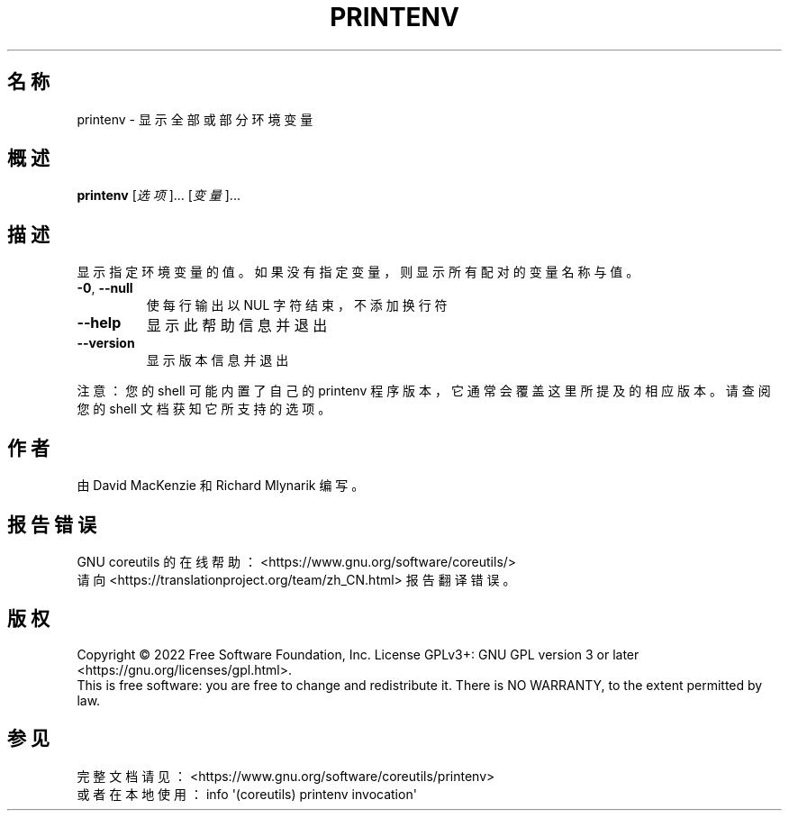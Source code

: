 .\" DO NOT MODIFY THIS FILE!  It was generated by help2man 1.48.5.
.\"*******************************************************************
.\"
.\" This file was generated with po4a. Translate the source file.
.\"
.\"*******************************************************************
.TH PRINTENV 1 "September 2022" "GNU coreutils 9.1" 用户命令
.SH 名称
printenv \- 显示全部或部分环境变量
.SH 概述
\fBprintenv\fP [\fI\,选项\/\fP]... [\fI\,变量\/\fP]...
.SH 描述
.\" Add any additional description here
.PP
显示指定环境变量的值。如果没有指定变量，则显示所有配对的变量名称与值。
.TP 
\fB\-0\fP, \fB\-\-null\fP
使每行输出以 NUL 字符结束，不添加换行符
.TP 
\fB\-\-help\fP
显示此帮助信息并退出
.TP 
\fB\-\-version\fP
显示版本信息并退出
.PP
注意：您的 shell 可能内置了自己的 printenv 程序版本，它通常会覆盖这里所提及的相应版本。请查阅您的 shell 文档获知它所支持的选项。
.SH 作者
由 David MacKenzie 和 Richard Mlynarik 编写。
.SH 报告错误
GNU coreutils 的在线帮助： <https://www.gnu.org/software/coreutils/>
.br
请向 <https://translationproject.org/team/zh_CN.html> 报告翻译错误。
.SH 版权
Copyright \(co 2022 Free Software Foundation, Inc.  License GPLv3+: GNU GPL
version 3 or later <https://gnu.org/licenses/gpl.html>.
.br
This is free software: you are free to change and redistribute it.  There is
NO WARRANTY, to the extent permitted by law.
.SH 参见
完整文档请见： <https://www.gnu.org/software/coreutils/printenv>
.br
或者在本地使用： info \(aq(coreutils) printenv invocation\(aq
